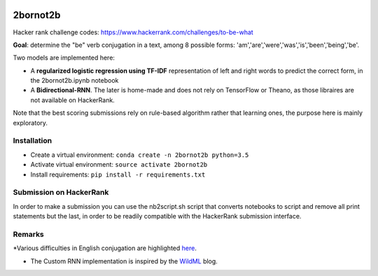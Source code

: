 .. -*- mode: rst -*-

|Python35|

.. |Python35| image:: https://img.shields.io/badge/python-3.5-blue.svg
.. _Python35: https://badge.fury.io/py/scikit-learn

2bornot2b
=========

Hacker rank challenge codes: https://www.hackerrank.com/challenges/to-be-what

**Goal**: determine the "be" verb conjugation in a text, among 8 possible forms: 'am','are','were','was','is','been','being','be'.

Two models are implemented here:

* A **regularized logistic regression using TF-IDF** representation of left and right words to predict the correct form, in the 2bornot2b.ipynb notebook
* A **Bidirectional-RNN**. The later is home-made and does not rely on TensorFlow or Theano, as those libraires are not available on HackerRank.

Note that the best scoring submissions rely on rule-based algorithm rather that learning ones, the purpose here is mainly exploratory.


Installation
------------

* Create a virtual environment: ``conda create -n 2bornot2b python=3.5``
* Activate virtual environment: ``source activate 2bornot2b``
* Install requirements: ``pip install -r requirements.txt``

Submission on HackerRank
------------------------

In order to make a submission you can use the nb2script.sh script that converts notebooks to script and remove all print statements but the last, in order to be readily compatible with the HackerRank submission interface.

Remarks
-------

*Various difficulties in English conjugation are highlighted `here <http://grammar.ccc.commnet.edu/grammar/to_be.htm>`_.

* The Custom RNN implementation is inspired by the `WildML <http://www.wildml.com>`_ blog.


